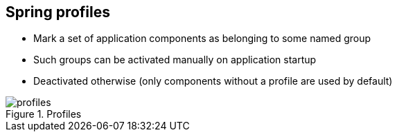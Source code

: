 == Spring profiles

* Mark a set of application components as belonging to some  named group
* Such groups can be activated manually on application startup
* Deactivated otherwise (only components without a profile are used by default)

.Profiles
image::assets/profiles.svg[]